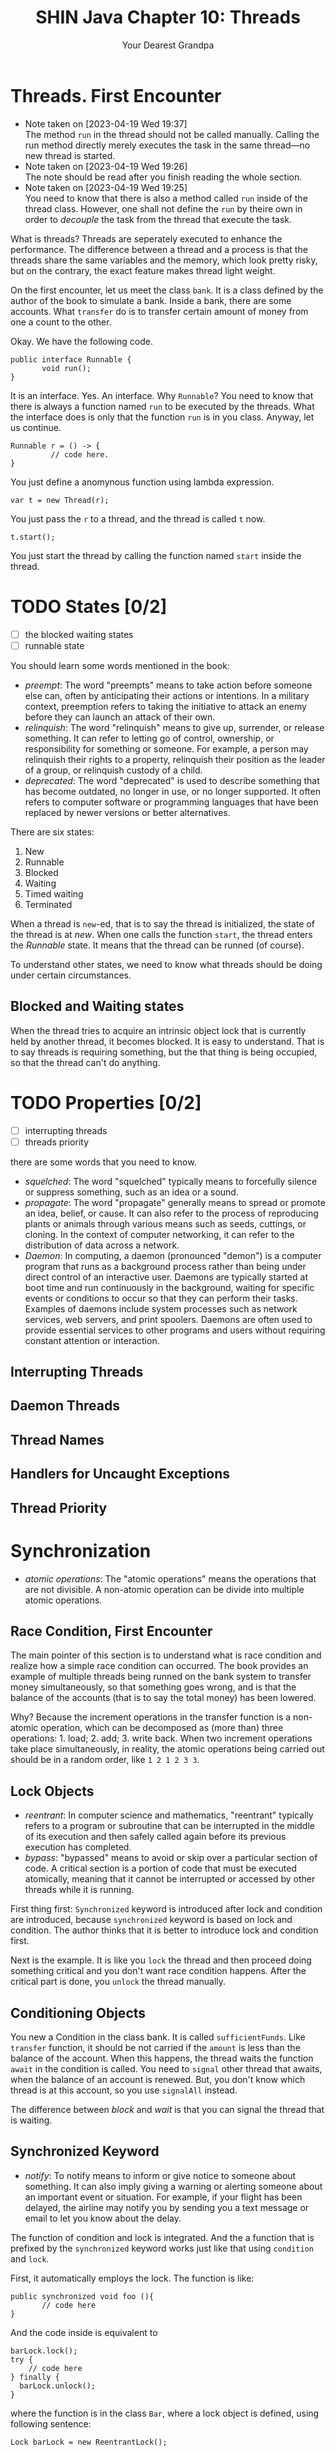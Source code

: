 #+TITLE: SHIN Java Chapter 10: Threads
#+AUTHOR: Your Dearest Grandpa
#+HTML_HEAD: <link rel="stylesheet" type="text/css" href="style_for_org.css" />
#+OPTIONS: html-style:nil

* Threads. First Encounter

  - Note taken on [2023-04-19 Wed 19:37] \\
    The method ~run~ in the thread should not be called manually. Calling
    the run method directly merely executes the task in the same
    thread---no new thread is started.
  - Note taken on [2023-04-19 Wed 19:26] \\
    The note should be read after you finish reading the whole section.
  - Note taken on [2023-04-19 Wed 19:25] \\
    You need to know that there is also a method called ~run~ inside of the thread class. However, one shall not define the ~run~ by
    theire own in order to /decouple/ the task from the thread that execute the task.

What is threads? Threads are seperately executed to enhance the performance. The difference between a thread and a process is that the
threads share the same variables and the memory, which look pretty risky, but on the contrary, the exact feature makes thread light weight. 

On the first encounter, let us meet the class ~bank~. It is a class defined by the author of the book to simulate a bank. Inside a
bank, there are some accounts. What ~transfer~ do is to transfer certain amount of money from one a count to the other.

Okay. We have the following code. 

#+BEGIN_SRC
public interface Runnable {
       void run();
}
#+END_SRC

It is an interface. Yes. An interface. Why ~Runnable~? You need to know that there is always a function named ~run~ to be executed by
the threads. What the interface does is only that the function ~run~ is in you class. Anyway, let us continue. 

#+BEGIN_SRC
Runnable r = () -> {
         // code here.
}
#+END_SRC

You just define a anomynous function using lambda expression. 

#+BEGIN_SRC
var t = new Thread(r);
#+END_SRC

You just pass the ~r~ to a thread, and the thread is called ~t~ now. 

#+BEGIN_SRC
t.start();
#+END_SRC

You just start the thread by calling the function named ~start~ inside the thread. 

* TODO States [0/2]

- [ ] the blocked waiting states
- [ ] runnable state

You should learn some words mentioned in the book:

- /preempt/: The word "preempts" means to take action before someone else can, often by anticipating their actions or intentions. In
  a military context, preemption refers to taking the initiative to attack an enemy before they can launch an attack of their own.
- /relinquish/: The word "relinquish" means to give up, surrender, or release something. It can refer to letting go of control,
  ownership, or responsibility for something or someone. For example, a person may relinquish their rights to a property, relinquish
  their position as the leader of a group, or relinquish custody of a child.
- /deprecated/: The word "deprecated" is used to describe something that has become outdated, no longer in use, or no longer
  supported. It often refers to computer software or programming languages that have been replaced by newer versions or better
  alternatives.
  
There are six states: 

1. New
2. Runnable
3. Blocked
4. Waiting
5. Timed waiting
6. Terminated

When a thread is ~new~-ed, that is to say the thread is initialized, the state of the thread is at /new/. When one calls the
function ~start~, the thread enters the /Runnable/ state. It means that the thread can be runned (of course). 

To understand other states, we need to know what threads should be doing under certain circumstances.

** Blocked and Waiting states

When the thread tries to acquire an intrinsic object lock that is currently held by another thread, it becomes blocked. It is easy
to understand. That is to say threads is requiring something, but the that thing is being occupied, so that the thread can't do
anything.

* TODO Properties [0/2]
- [ ] interrupting threads
- [ ] threads priority


there are some words that you need to know. 

- /squelched/: The word "squelched" typically means to forcefully silence or suppress something, such as an idea or a sound. 
- /propagate/: The word "propagate" generally means to spread or promote an idea, belief, or cause. It can also refer to the process
  of reproducing plants or animals through various means such as seeds, cuttings, or cloning. In the context of computer networking,
  it can refer to the distribution of data across a network.
- /Daemon/: In computing, a daemon (pronounced "demon") is a computer program that runs as a background process rather than being
  under direct control of an interactive user. Daemons are typically started at boot time and run continuously in the background,
  waiting for specific events or conditions to occur so that they can perform their tasks. Examples of daemons include system
  processes such as network services, web servers, and print spoolers. Daemons are often used to provide essential services to other
  programs and users without requiring constant attention or interaction.

** Interrupting Threads

** Daemon Threads

** Thread Names 

** Handlers for Uncaught Exceptions

** Thread Priority




* Synchronization
- /atomic operations/: The "atomic operations" means the operations that are not divisible. A non-atomic operation can be divide
  into multiple atomic operations.

** Race Condition, First Encounter

The main pointer of this section is to understand what is race condition and realize how a simple race condition can occurred. The
book provides an example of multiple threads being runned on the bank system to transfer money simultaneously, so that something
goes wrong, and is that the balance of the accounts (that is to say the total money) has been lowered. 

Why? Because the increment operations in the transfer function is a non-atomic operation, which can be decomposed as (more than)
three operations: 1. load; 2. add; 3. write back. When two increment operations take place simultaneously, in reality, the
atomic operations being carried out should be in a random order, like ~1 2 1 2 3 3~. 

** Lock Objects 
- /reentrant/: In computer science and mathematics, "reentrant" typically refers to a program or subroutine that can be interrupted
  in the middle of its execution and then safely called again before its previous execution has completed.
- /bypass/: "bypassed" means to avoid or skip over a particular section of code. A critical section is a portion of code that must
  be executed atomically, meaning that it cannot be interrupted or accessed by other threads while it is running.

First thing first: ~Synchronized~ keyword is introduced after lock and condition are introduced, because ~synchronized~ keyword is
based on lock and condition. The author thinks that it is better to introduce lock and condition first. 

Next is the example. It is like you ~lock~ the thread and then proceed doing something critical and you don't want race condition
happens. After the critical part is done, you ~unlock~ the thread manually. 

** Conditioning Objects

You new a Condition in the class bank. It is called ~sufficientFunds~. Like ~transfer~ function, it should be not carried if the
~amount~ is less than the balance of the account. When this happens, the thread waits the function ~await~ in the condition is
called. You need to ~signal~ other thread that awaits, when the balance of an account is renewed. But, you don't know which thread
is at this account, so you use ~signalAll~ instead.

The difference between /block/ and /wait/ is that you can signal the thread that is waiting.

** Synchronized Keyword
- /notify/: To notify means to inform or give notice to someone about something. It can also imply giving a warning or alerting
  someone about an important event or situation. For example, if your flight has been delayed, the airline may notify you by sending
  you a text message or email to let you know about the delay.

The function of condition and lock is integrated. And the a function that is prefixed by the ~synchronized~ keyword works just like
that using ~condition~ and ~lock~. 

First, it automatically employs the lock. The function is like: 
#+BEGIN_SRC
public synchronized void foo (){
       // code here
}
#+END_SRC
And the code inside is equivalent to 
#+BEGIN_SRC 
barLock.lock();
try {
    // code here
} finally {
  barLock.unlock();
}
#+END_SRC
where the function is in the class ~Bar~, where a lock object is defined, using following sentence: 
#+BEGIN_SRC 
Lock barLock = new ReentrantLock();
#+END_SRC

What about conditioning? 

When you want to use conditioning, you need to define the condition object in the class. But it is not necessary for synchronized
keyword already provides with you such thing. You may call ~wait()~ instead of ~conditionObject.await()~, call ~notifyAll()~ instead
of ~signalAll()~

When the synchronized keyword is prefixing a static method in a class, it would function differently. The intrinsic lock concerning
is that lock in the class object, but not the instance object.

** Synchronized Block

- /hijack/: The word "hijack" means to seize control of a vehicle, aircraft, or other conveyance while it is in transit, typically
  with the intention of using it for an unlawful purpose. The term can also be used more broadly to refer to taking control of any
  situation or process by force or deception.
